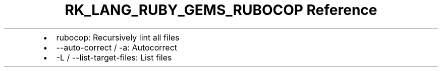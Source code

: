 .\" Automatically generated by Pandoc 3.6.3
.\"
.TH "RK_LANG_RUBY_GEMS_RUBOCOP Reference" "" "" ""
.IP \[bu] 2
\f[CR]rubocop\f[R]: Recursively lint all files
.IP \[bu] 2
\f[CR]\-\-auto\-correct\f[R] / \f[CR]\-a\f[R]: Autocorrect
.IP \[bu] 2
\f[CR]\-L\f[R] / \f[CR]\-\-list\-target\-files\f[R]: List files

